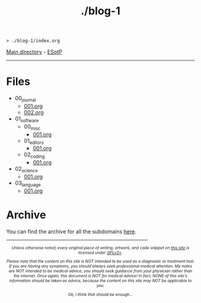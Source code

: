 #+TITLE: ./blog-1

#+BEGIN_EXPORT html
<pre>
<code>> ./blog-1/index.org</code>
</pre>
#+END_EXPORT

[[https://hnvy.github.io/][Main directory]] - [[https://github.com/hnvy/blog-1/edit/main/src/index.org][ESotP]]

-----

* Files
:PROPERTIES:
:CUSTOM_ID: files
:END:
- 00_journal
  - [[file:./00_journal/001.org][001.org]]
  - [[file:./00_journal/002.org][002.org]]
- 01_software
  - 00_misc
    - [[file:./01_software/00_misc/001.org][001.org]]
  - 01_editors
    - [[file:./01_software/01_editors/001.org][001.org]]
  - 02_coding
    - [[file:./01_software/02_coding/001.org][001.org]]
- 02_science
  - [[file:./02_science/001.org][001.org]]
- 03_language
  - [[file:./03_language/001.org][001.org]]

* Archive
:PROPERTIES:
:CUSTOM_ID: archive
:END:
You can find the archive for all the subdomains [[https://hnvy.github.io/archive.html][here]].

#+BEGIN_EXPORT html
<p>
<hr style="width:75%;">
</p>

<footer style="font-size: 0.75em; font-style: italic; text-align: center; margin-left: auto; margin-right: auto;">
<p>Unless otherwise noted, every original piece of writing, artwork, and code snippet on <a href="https://hnvy.github.io/">this site</a> is licensed under <a href="https://www.gnu.org/licenses/gpl-3.0.html">GPLv3+</a>.</p>

<p>Please note that the content on this site is NOT intended to be used as a diagnostic or treatment tool. If you are having any symptoms, you should always seek professional medical attention. My notes are NOT intended to be medical advice; you should seek guidance from your physician rather than the internet. Once again, this document is NOT for medical advice! In fact, NONE of this site's information should be taken as advice, because the content on this site may NOT be applicable to you.</p>

<p>Ok, I think that should be enough...</p>
</footer>
#+END_EXPORT
